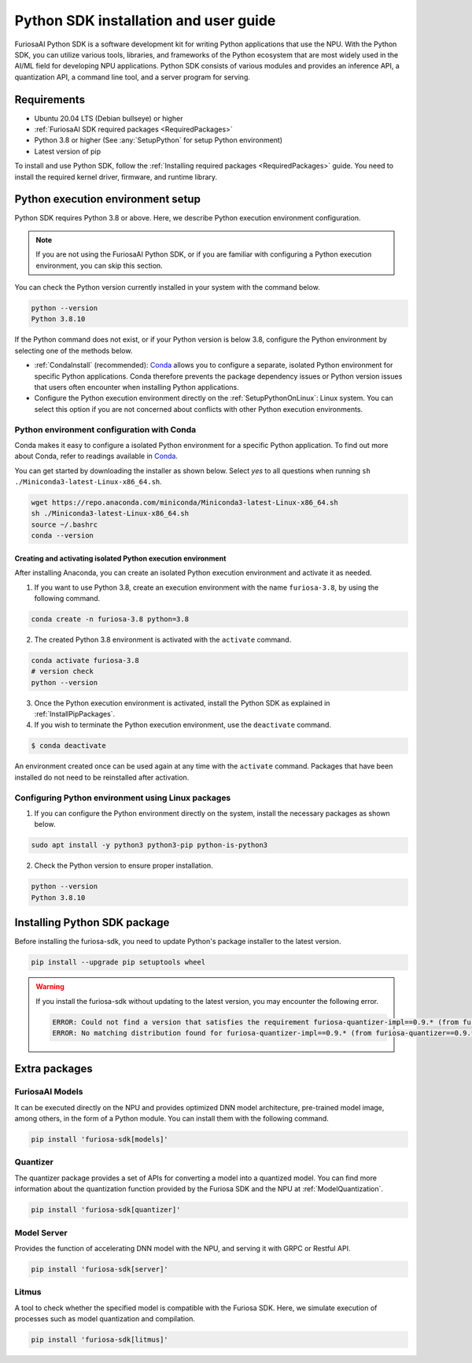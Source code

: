 .. _PythonSDK:

****************************************
Python SDK installation and user guide
****************************************

FuriosaAI Python SDK is a software development kit for writing Python applications that use the NPU. 
With the Python SDK, you can utilize various tools, libraries, and frameworks of the Python ecosystem that are most widely used in the AI/ML field for developing NPU applications.
Python SDK consists of various modules and provides an inference API, a quantization API, a command line tool, and a server program for serving.

Requirements 
=======================================================================
* Ubuntu 20.04 LTS (Debian bullseye) or higher
* :ref:`FuriosaAI SDK required packages <RequiredPackages>`
* Python 3.8 or higher (See :any:`SetupPython` for setup Python environment)
* Latest version of pip 

To install and use Python SDK, follow the :ref:`Installing required packages <RequiredPackages>` guide. 
You need to install the required kernel driver, firmware, and runtime library. 

.. _SetupPython:

Python execution environment setup
================================================================

Python SDK requires Python 3.8 or above. Here, we describe Python execution environment configuration.

.. note::

  If you are not using the FuriosaAI Python SDK, or if you are familiar with configuring a Python execution environment, you can skip this section.

You can check the Python version currently installed in your system with the command below.

.. code-block::

  python --version
  Python 3.8.10


If the Python command does not exist, or if your Python version is below 3.8, configure the Python environment
by selecting one of the methods below.

* :ref:`CondaInstall` (recommended):
  `Conda <https://docs.conda.io/projects/conda/en/latest/index.html>`_ allows you to 
  configure a separate, isolated Python environment for specific Python applications.
  Conda therefore prevents the package dependency issues or Python version issues that users 
  often encounter when installing Python applications. 
* Configure the Python execution environment directly on the :ref:`SetupPythonOnLinux`: Linux system.
  You can select this option if you are not concerned about conflicts with other Python execution environments. 

.. _CondaInstall:

Python environment configuration with Conda
-------------------------------------------------------

Conda makes it easy to configure a isolated Python environment for a specific Python application.
To find out more about Conda, refer to readings available in `Conda`_.

You can get started by downloading the installer as shown below. 
Select `yes` to all questions when running ``sh ./Miniconda3-latest-Linux-x86_64.sh``.

.. code-block::

  wget https://repo.anaconda.com/miniconda/Miniconda3-latest-Linux-x86_64.sh
  sh ./Miniconda3-latest-Linux-x86_64.sh
  source ~/.bashrc
  conda --version


Creating and activating isolated Python execution environment
^^^^^^^^^^^^^^^^^^^^^^^^^^^^^^^^^^^^^^^^^^^^^^^^^^^^^^^^^^^^^^^
After installing Anaconda, you can create an isolated Python execution environment and activate it as needed.

1. If you want to use Python 3.8, create an execution environment with the name ``furiosa-3.8``, by using the following command.

.. code-block::

  conda create -n furiosa-3.8 python=3.8


2. The created Python 3.8 environment is activated with the ``activate`` command.

.. code-block::

  conda activate furiosa-3.8
  # version check 
  python --version


3. Once the Python execution environment is activated, install the Python SDK as explained in :ref:`InstallPipPackages`.


4. If you wish to terminate the Python execution environment, use the ``deactivate`` command.

.. code-block::

  $ conda deactivate

An environment created once can be used again at any time with the ``activate`` command. 
Packages that have been installed do not need to be reinstalled after activation. 


.. _SetupPythonOnLinux:

Configuring Python environment using Linux packages 
-------------------------------------------------------
1. If you can configure the Python environment directly on the system, install the necessary packages as shown below. 

.. code-block::

  sudo apt install -y python3 python3-pip python-is-python3


2. Check the Python version to ensure proper installation. 

.. code-block::

  python --version
  Python 3.8.10


.. _InstallPipPackages:

Installing Python SDK package 
=======================================

Before installing the furiosa-sdk, you need to update Python's package installer to the latest version.

.. code-block:: sh

    pip install --upgrade pip setuptools wheel


.. warning::

  If you install the furiosa-sdk without updating to the latest version, you may encounter the following error.

  .. code-block:: sh
    
      ERROR: Could not find a version that satisfies the requirement furiosa-quantizer-impl==0.9.* (from furiosa-quantizer==0.9.*->furiosa-sdk) (from versions: none)
      ERROR: No matching distribution found for furiosa-quantizer-impl==0.9.* (from furiosa-quantizer==0.9.*->furiosa-sdk)


.. tabs::

  .. tab:: Installing with PIP

    FuriosaAI Python SDK package is uploaded on the `pypi <https://pypi.org/>`_ repository, 
    so you can easily install it as shown by using the ``pip`` command.

    .. code-block:: sh

      pip install furiosa-sdk

    The package contains a compiler command line interface and an inference API.
    Refer to :ref:`CompilerCli` and :ref:`Tutorial` for detailed usage guides.

    Additional functions are provided in the form of Python extra packages, and you can select and
    install packages as you require from :ref:`PythonExtraPackages`.
    For example, if you need to install `server`` for model serving and 
    ``litmus`` to check the compatibility between model and SDK, specify the extension package as follows.

    .. code-block:: sh

      pip install 'furiosa-sdk[server, litmus]'

  .. tab:: Installing with the source code 

    Download the source code from `FuriosaAI Github repository <https://github.com/furiosa-ai/furiosa-sdk>`_ 
    and install the packages in the following order.

    .. code-block:: sh

      git clone https://github.com/furiosa-ai/furiosa-sdk
      cd furiosa-sdk/python
      pip install furiosa-runtime
      pip install furiosa-tools
      pip install furiosa-sdk

    If you wish to install extra packages, install the Python module in the subdirectory of furiosa-sdk/python. 
    For example, if you want to install a model server, install it according to the order of dependencies as follows. 

    .. code-block:: sh

      cd furiosa-sdk/python
      pip install furiosa-registry
      pip install furiosa-server


.. _PythonExtraPackages:

Extra packages 
======================================================

FuriosaAI Models
--------------------------------
It can be executed directly on the NPU and provides optimized DNN model architecture, pre-trained 
model image, among others, in the form of a Python module. 
You can install them with the following command. 

.. code-block:: sh

  pip install 'furiosa-sdk[models]'


Quantizer
--------------------------------
The quantizer package provides a set of APIs for converting a model into a quantized model.
You can find more information about the quantization function provided by the Furiosa SDK and the NPU
at :ref:`ModelQuantization`.

.. code-block:: sh

  pip install 'furiosa-sdk[quantizer]'


Model Server
--------------------------------
Provides the function of accelerating DNN model with the NPU, and serving it with GRPC or Restful API.

.. code-block:: sh

  pip install 'furiosa-sdk[server]'

Litmus
--------------------------------
A tool to check whether the specified model is compatible with the Furiosa SDK. 
Here, we simulate execution of processes such as model quantization and compilation. 

.. code-block:: sh

  pip install 'furiosa-sdk[litmus]'

